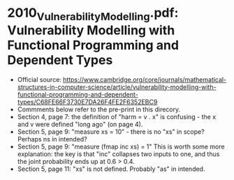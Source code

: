 * 2010_Vulnerability_Modelling.pdf: Vulnerability Modelling with Functional Programming and Dependent Types
+ Official source: https://www.cambridge.org/core/journals/mathematical-structures-in-computer-science/article/vulnerability-modelling-with-functional-programming-and-dependent-types/C68FE66F3730E7DA26F4FE2F6352EBC9
+ Commments below refer to the pre-print in this direcory.
+ Section 4, page 7: the definition of "harm = v . x" is confusing -
  the x and v were defined "long ago" (on page 4).
+ Section 5, page 9: "measure xs = 10" - there is no "xs" in scope?
  Perhaps ns in intended?
+ Section 5, page 9: "measure (fmap inc xs) = 1" This is worth some
  more explanation: the key is that "inc" collapses two inputs to one,
  and thus the joint probability ends up at 0.6 > 0.4.
+ Section 5, page 11: "xs" is not defined. Probably "as" in intended.
